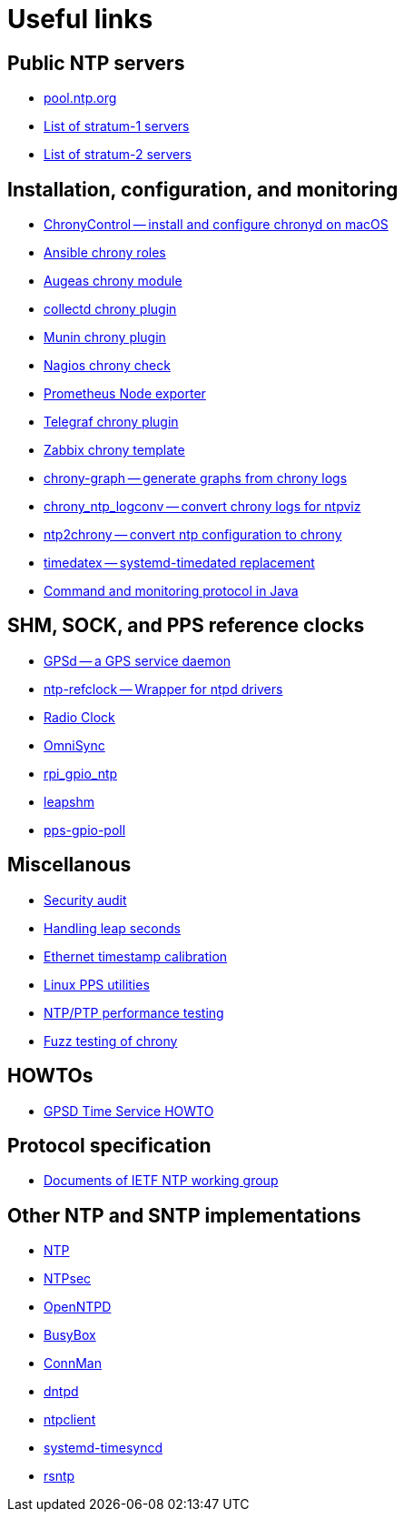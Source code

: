 = Useful links

== Public NTP servers

- https://www.pool.ntp.org/[pool.ntp.org]
- http://support.ntp.org/bin/view/Servers/StratumOneTimeServers[List of stratum-1 servers]
- http://support.ntp.org/bin/view/Servers/StratumTwoTimeServers[List of stratum-2 servers]

== Installation, configuration, and monitoring

- https://whatroute.net/chronycontrol.html[ChronyControl -- install and configure chronyd on macOS]
- https://galaxy.ansible.com/list#/roles?autocomplete=chrony[Ansible chrony roles]
- https://augeas.net/docs/references/lenses/files/chrony-aug.html[Augeas chrony module]
- https://collectd.org/[collectd chrony plugin]
- https://github.com/munin-monitoring/contrib/tree/master/plugins/chrony[Munin chrony plugin]
- https://exchange.nagios.org/directory/Plugins/Network-Protocols/NTP-and-Time/check_ntp(chrony)/details[Nagios chrony check]
- https://github.com/prometheus/node_exporter[Prometheus Node exporter]
- https://github.com/influxdata/telegraf/tree/master/plugins/inputs/chrony[Telegraf chrony plugin]
- https://share.zabbix.com/cat-app/ntp/chrony-accuracy-template[Zabbix chrony template]
- https://github.com/ddrown/chrony-graph[chrony-graph -- generate graphs from chrony logs]
- https://github.com/TheBlueMatt/chrony_ntp_logconv[chrony_ntp_logconv -- convert chrony logs for ntpviz]
- https://github.com/mlichvar/ntp2chrony[ntp2chrony -- convert ntp configuration to chrony]
- https://github.com/mlichvar/timedatex[timedatex -- systemd-timedated replacement]
- https://github.com/bradh/chrony-java-parent[Command and monitoring protocol in Java]

== SHM, SOCK, and PPS reference clocks

- https://gpsd.gitlab.io/gpsd/[GPSd -- a GPS service daemon]
- https://github.com/mlichvar/ntp-refclock[ntp-refclock -- Wrapper for ntpd drivers]
- http://www.buzzard.me.uk/jonathan/radioclock.html[Radio Clock]
- https://www.vanheusden.com/time/omnisync/[OmniSync]
- https://vanheusden.com/time/rpi_gpio_ntp/[rpi_gpio_ntp]
- https://github.com/mlichvar/leapshm[leapshm]
- https://github.com/mlichvar/pps-gpio-poll[pps-gpio-poll]

== Miscellanous

- https://www.coreinfrastructure.org/blogs/securing-network-time[Security audit]
- https://developers.redhat.com/blog/2015/06/01/five-different-ways-handle-leap-seconds-ntp[Handling leap seconds]
- https://github.com/dennypage/ethtscal[Ethernet timestamp calibration]
- https://github.com/not1337/pps-stuff[Linux PPS utilities]
- https://github.com/mlichvar/ntpperf[NTP/PTP performance testing]
- https://github.com/mlichvar/chrony-fuzz[Fuzz testing of chrony]

== HOWTOs

- https://gpsd.gitlab.io/gpsd/gpsd-time-service-howto.htm[GPSD Time Service HOWTO]

== Protocol specification

- https://datatracker.ietf.org/wg/ntp/documents/[Documents of IETF NTP working group]

== Other NTP and SNTP implementations

- https://www.ntp.org/[NTP]
- https://www.ntpsec.org/[NTPsec]
- http://www.openntpd.org/[OpenNTPD]
- https://busybox.net/[BusyBox]
- https://01.org/connman[ConnMan]
- https://github.com/DragonFlyBSD/DragonFlyBSD/tree/master/usr.sbin/dntpd[dntpd]
- http://doolittle.icarus.com/ntpclient/[ntpclient]
- https://freedesktop.org/wiki/Software/systemd/[systemd-timesyncd]
- https://github.com/mlichvar/rsntp[rsntp]
